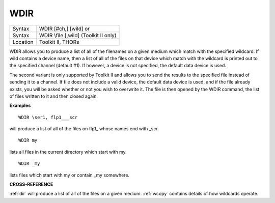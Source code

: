 ..  _wdir:

WDIR
====

+----------+------------------------------------------------------------------+
| Syntax   | WDIR [#ch,] [wild] or                                            |
+----------+------------------------------------------------------------------+
| Syntax   | WDIR \\file [,wild] (Toolkit II only)                            |
+----------+------------------------------------------------------------------+
| Location | Toolkit II, THORs                                                |
+----------+------------------------------------------------------------------+

WDIR allows you to produce a list of all of the filenames on a given
medium which match with the specified wildcard. If wild
contains a device name, then a list of all of the files on that device
which match with the wildcard is printed out to the specified channel
(default #1). If however, a device is not specified, the default data
device is used.

The second variant is only supported by Toolkit II and
allows you to send the results to the specified file instead of sending
it to a channel. If file does not include a valid device, the default
data device is used, and if the file already exists, you will be asked
whether or not you wish to overwrite it. The file is then opened by the
WDIR command, the list of files written to it and then closed again.

**Examples**

::

    WDIR \ser1, flp1___scr

will produce a list of all of the files on flp1\_ whose names end with
\_scr.

::

    WDIR my

lists all files in the current directory which start with my.

::

    WDIR _my

lists files which start with my or contain \_my somewhere.

**CROSS-REFERENCE**

:ref:`dir` will produce a list of all of the files on
a given medium. :ref:`wcopy` contains details of how
wildcards operate.

